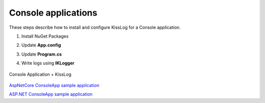 Console applications
====================

These steps describe how to install and configure KissLog for a Console application.

1. Install NuGet Packages

.. code-block:: none
    :caption: Package Manager Console

    PM> Install-Package KissLog
    PM> Install-Package KissLog.CloudListeners

2. Update **App.config**

.. code-block:: xml
    :caption: App.config

    <configuration>
        <appSettings>
            <add key="KissLog.OrganizationId" value="_OrganizationId_" />
            <add key="KissLog.ApplicationId" value="_ApplicationId_" />
            <add key="KissLog.ApiUrl" value="https://api.kisslog.net" />
        </appSettings>
    </configuration>

3. Update **Program.cs**

.. code-block:: c#
    :caption: Program.cs
    :linenos:
    :emphasize-lines: 1-3,11,16,42

    using KissLog;
    using KissLog.CloudListeners.Auth;
    using KissLog.CloudListeners.RequestLogsListener;

    namespace MyApp.ConsoleApp
    {
        class Program
        {
            static void Main(string[] args)
            {
                ConfigureKissLog();

                // [...]
            }

            static void ConfigureKissLog()
            {
                // optional KissLog configuration
                KissLogConfiguration.Options
                    .AppendExceptionDetails((Exception ex) =>
                    {
                        StringBuilder sb = new StringBuilder();
    
                        if (ex is DivideByZeroException divideByZeroException)
                        {
                            sb.AppendLine("DivideByZeroException");
                        }
    
                        return sb.ToString();
                    });
    
                // KissLog internal logs
                KissLogConfiguration.InternalLog = (message) =>
                {
                    Debug.WriteLine(message);
                };

                // register logs output
                RegisterKissLogListeners();
            }

            static void RegisterKissLogListeners()
            {
                // multiple listeners can be registered using KissLogConfiguration.Listeners.Add() method

                // add KissLog.net cloud listener
                 KissLogConfiguration.Listeners.Add(new RequestLogsApiListener(new Application(
                    ConfigurationManager.AppSettings["KissLog.OrganizationId"],
                    ConfigurationManager.AppSettings["KissLog.ApplicationId"])
                )
                {
                    ApiUrl = ConfigurationManager.AppSettings["KissLog.ApiUrl"],
                    UseAsync = false
                });
            }
        }
    }

4. Write logs using **IKLogger**

.. code-block:: c#
    :caption: Program.cs
    :linenos:
    :emphasize-lines: 9,13,23

    namespace MyApp.ConsoleApp
    {
        class Program
        {
            static void Main(string[] args)
            {
                ConfigureKissLog();
    
                Logger.SetFactory(new LoggerFactory(new Logger(url: "ConsoleApp/Main")));

                IKLogger logger = Logger.Factory.Get();

                logger.Info("Hello world from KissLog!");
                logger.Trace("Trace message");
                logger.Debug("Debug message");
                logger.Info("Info message");
                logger.Warn("Warning message");
                logger.Error("Error message");
                logger.Critical("Critical message");

                var loggers = Logger.Factory.GetAll();
                Logger.NotifyListeners(loggers);
            }
        }
    }

.. figure:: images/KissLog-NetFramework-ConsoleApp.png
   :alt: Console Application + KissLog
   :align: center

   Console Application + KissLog

`AspNetCore ConsoleApp sample application <https://github.com/KissLog-net/KissLog.Samples/tree/master/src/KissLog-AspNetCore-ConsoleApp>`_

`ASP.NET ConsoleApp sample application <https://github.com/KissLog-net/KissLog.Samples/tree/master/src/KissLog-NetFramework-ConsoleApp>`_
